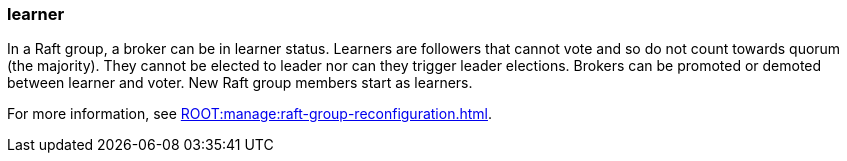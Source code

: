 === learner
:term-name: learner
:hover-text: A broker that is a follower in a Raft group but is not part of quorum.
:category: Redpanda core

In a Raft group, a broker can be in learner status. Learners are followers that cannot vote and so do not count towards quorum (the majority). They cannot be elected to leader nor can they trigger leader elections. Brokers can be promoted or demoted between learner and voter. New Raft group members start as learners. 

ifndef::env-cloud[]
For more information, see xref:ROOT:manage:raft-group-reconfiguration.adoc[].
endif::[]
